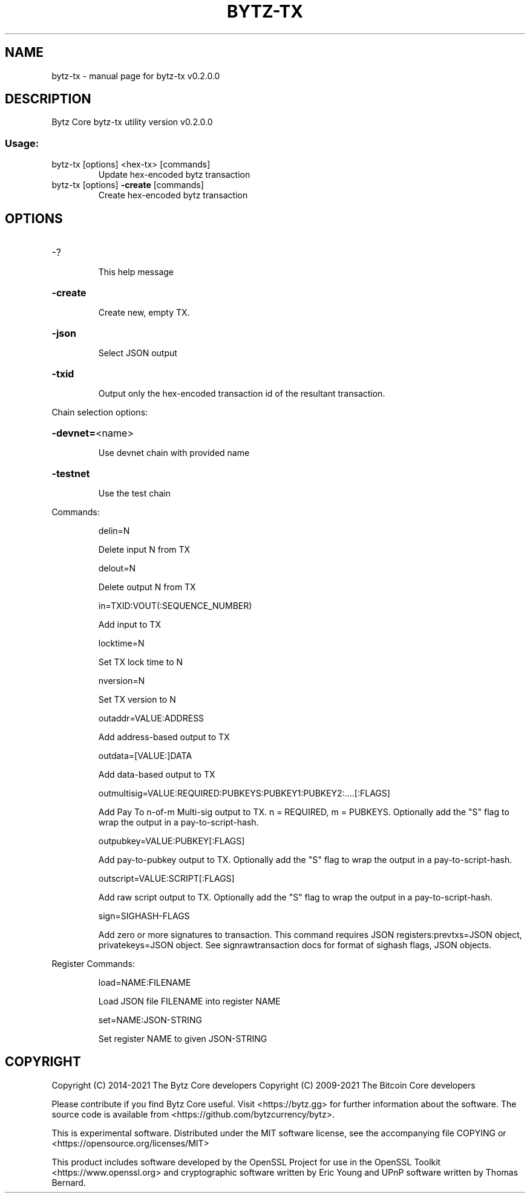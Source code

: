 .\" DO NOT MODIFY THIS FILE!  It was generated by help2man 1.47.4.
.TH BYTZ-TX "1" "June 2021" "bytz-tx v0.2.0.0" "User Commands"
.SH NAME
bytz-tx \- manual page for bytz-tx v0.2.0.0
.SH DESCRIPTION
Bytz Core bytz\-tx utility version v0.2.0.0
.SS "Usage:"
.TP
bytz\-tx [options] <hex\-tx> [commands]
Update hex\-encoded bytz transaction
.TP
bytz\-tx [options] \fB\-create\fR [commands]
Create hex\-encoded bytz transaction
.SH OPTIONS
.HP
\-?
.IP
This help message
.HP
\fB\-create\fR
.IP
Create new, empty TX.
.HP
\fB\-json\fR
.IP
Select JSON output
.HP
\fB\-txid\fR
.IP
Output only the hex\-encoded transaction id of the resultant transaction.
.PP
Chain selection options:
.HP
\fB\-devnet=\fR<name>
.IP
Use devnet chain with provided name
.HP
\fB\-testnet\fR
.IP
Use the test chain
.PP
Commands:
.IP
delin=N
.IP
Delete input N from TX
.IP
delout=N
.IP
Delete output N from TX
.IP
in=TXID:VOUT(:SEQUENCE_NUMBER)
.IP
Add input to TX
.IP
locktime=N
.IP
Set TX lock time to N
.IP
nversion=N
.IP
Set TX version to N
.IP
outaddr=VALUE:ADDRESS
.IP
Add address\-based output to TX
.IP
outdata=[VALUE:]DATA
.IP
Add data\-based output to TX
.IP
outmultisig=VALUE:REQUIRED:PUBKEYS:PUBKEY1:PUBKEY2:....[:FLAGS]
.IP
Add Pay To n\-of\-m Multi\-sig output to TX. n = REQUIRED, m = PUBKEYS.
Optionally add the "S" flag to wrap the output in a
pay\-to\-script\-hash.
.IP
outpubkey=VALUE:PUBKEY[:FLAGS]
.IP
Add pay\-to\-pubkey output to TX. Optionally add the "S" flag to wrap the
output in a pay\-to\-script\-hash.
.IP
outscript=VALUE:SCRIPT[:FLAGS]
.IP
Add raw script output to TX. Optionally add the "S" flag to wrap the
output in a pay\-to\-script\-hash.
.IP
sign=SIGHASH\-FLAGS
.IP
Add zero or more signatures to transaction. This command requires JSON
registers:prevtxs=JSON object, privatekeys=JSON object. See
signrawtransaction docs for format of sighash flags, JSON
objects.
.PP
Register Commands:
.IP
load=NAME:FILENAME
.IP
Load JSON file FILENAME into register NAME
.IP
set=NAME:JSON\-STRING
.IP
Set register NAME to given JSON\-STRING
.SH COPYRIGHT
Copyright (C) 2014-2021 The Bytz Core developers
Copyright (C) 2009-2021 The Bitcoin Core developers

Please contribute if you find Bytz Core useful. Visit <https://bytz.gg> for
further information about the software.
The source code is available from <https://github.com/bytzcurrency/bytz>.

This is experimental software.
Distributed under the MIT software license, see the accompanying file COPYING
or <https://opensource.org/licenses/MIT>

This product includes software developed by the OpenSSL Project for use in the
OpenSSL Toolkit <https://www.openssl.org> and cryptographic software written by
Eric Young and UPnP software written by Thomas Bernard.
